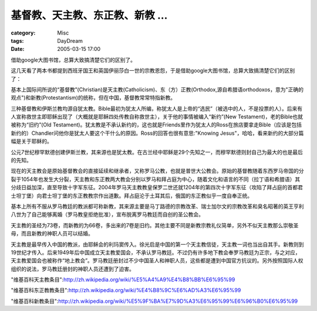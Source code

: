 ####################################
基督教、天主教、东正教、新教 ...
####################################
:category: Misc
:tags: DayDream
:date: 2005-03-15 17:00



借助google大图书馆，总算大致搞清楚它们的区别了。

这几天看了两本书都提到西班牙国王和英国伊丽莎白一世的宗教恩怨，于是借助google大图书馆，总算大致搞清楚它们的区别了：

基本上国际间所说的“基督教”(Christian)是天主教(Catholicism)、东（方）正教(Orthodox,源自希腊语orthodoxos，意为"正确的观点")和新教(Protestantism)的统称，但在中国，基督教常常特指新教。

三种基督教和伊斯兰教均源自犹太教。Bible最初为犹太人所编，称犹太人是上帝的“选民”（被选中的人，不是投票的人）。后来有人宣称救世主即耶稣出现了（大概就是耶稣四处传教自称救世主），关于他的事情被编入“新约”(New Testament)，老的Bible也就被称为“旧约”(Old Testament)。犹太教是不承认新约的，这也就是Friends里作为犹太人的Ross在旅店要拿走Bible（应该是包括新约的）Chandler问他你是犹太人要这个干什么的原因。Ross的回答也很有意思:"Knowing Jesus"，哈哈，看来新约的大部分篇幅是关于耶稣的。

公元7世纪穆罕默德创建伊斯兰教，其来源也是犹太教。在古兰经中耶稣是29个先知之一，而穆罕默德则封自己为最大的也是最后的先知。

现在的天主教会是原始基督教会的直接延续和继承者，又称罗马公教，也就是普世大公教会。原始的基督教随着东西罗马帝国的分裂于1054年也发生大分裂，天主教和东正教两大教会分别以罗马和拜占庭为中心，随着文化和语言的不同（拉丁语和希腊语）其分歧日益加深，直至导致十字军东征。2004年罗马天主教教皇保罗二世还就1204年的第四次十字军东征（攻陷了拜占庭的首都君士坦丁堡）向君士坦丁堡的东正教教宗作出道歉。拜占庭沦于土耳其后，俄国的东正教似乎一度自奉正统。

基本上所有不服从罗马教廷的教派都可称新教，其来源主要是马丁路德的宗教改革、瑞士加尔文的宗教改革和臭名昭著的英王亨利八世为了自己能够离婚（罗马教皇拒绝批准），宣布脱离罗马教廷而自创的圣公教会。

天主教的圣经为73卷，而新教的为66卷，多出来的7卷是旧约。其他主要不同是新教宗教礼仪简单，另外不似天主教那么崇敬圣母，而且新教的神职人员可以结婚。

天主教是最早传入中国的教派，由耶稣会的利玛窦传入。徐光启是中国的第一个天主教信徒，天主教一词也当出自其手。新教则到19世纪才传入。后来1949年后中国成立天主教爱国会，不承认罗马教廷。不过仍有许多地下教会奉罗马教廷为正宗，与之对应，天主教爱国会也被称作“地上教会”。罗马教廷册封过不少中国圣人和神职人员，这些都是遭到中国官方抗议的。另外按照国际人权组织的说法，罗马教廷册封的神职人员还遭到了迫害。

"维基百科天主教条目":http://zh.wikipedia.org/wiki/%E5%A4%A9%E4%B8%BB%E6%95%99

"维基百科东正教教条目":http://zh.wikipedia.org/wiki/%E4%B8%9C%E6%AD%A3%E6%95%99

"维基百科新教条目":http://zh.wikipedia.org/wiki/%E5%9F%BA%E7%9D%A3%E6%95%99%E6%96%B0%E6%95%99


